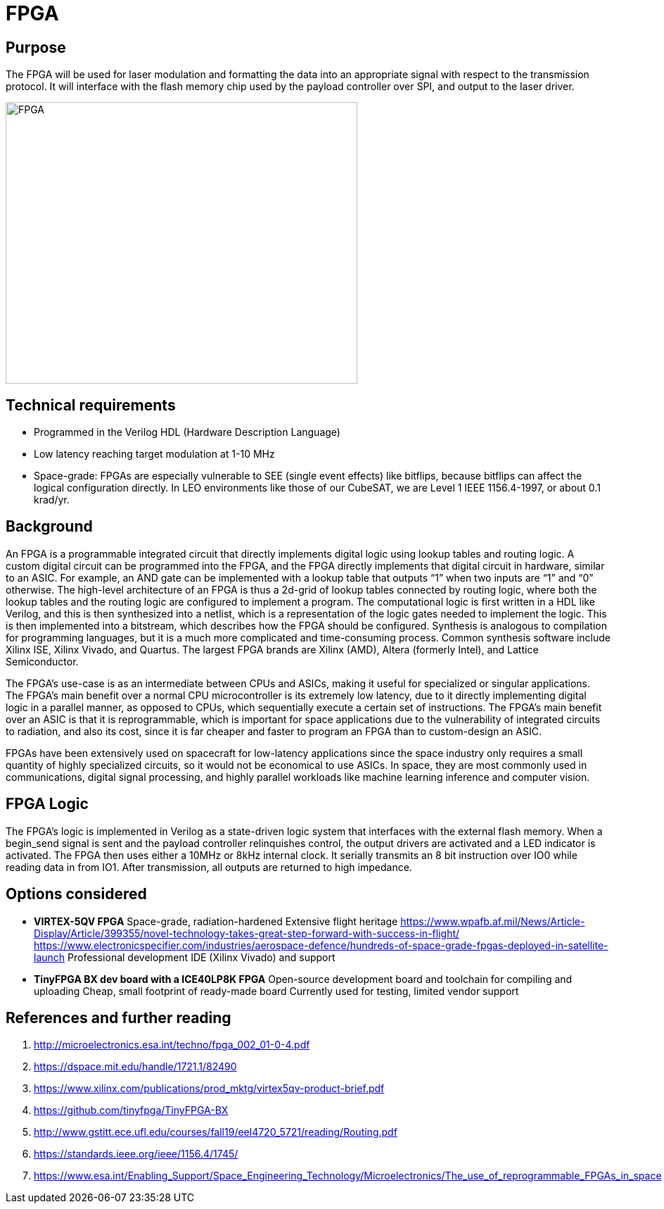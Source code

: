 = FPGA

== Purpose
The FPGA will be used for laser modulation and formatting the data into an appropriate signal with respect to the transmission protocol. It will interface with the flash memory chip used by the payload controller over SPI, and output to the laser driver.

image::fpga2.png[FPGA, width=500, height = 400]

== Technical requirements
* Programmed in the Verilog HDL (Hardware Description Language)
* Low latency reaching target modulation at 1-10 MHz
* Space-grade: FPGAs are especially vulnerable to SEE (single event effects) like bitflips, because bitflips can affect the logical configuration directly. In LEO environments like those of our CubeSAT, we are Level 1 IEEE 1156.4-1997, or about 0.1 krad/yr.

== Background
An FPGA is a programmable integrated circuit that directly implements digital logic using lookup tables and routing logic. A custom digital circuit can be programmed into the FPGA, and the FPGA directly implements that digital circuit in hardware, similar to an ASIC. For example, an AND gate can be implemented with a lookup table that outputs “1” when two inputs are “1” and “0” otherwise. The high-level architecture of an FPGA is thus a 2d-grid of lookup tables connected by routing logic, where both the lookup tables and the routing logic are configured to implement a program. The computational logic is first written in a HDL like Verilog, and this is then synthesized into a netlist, which is a representation of the logic gates needed to implement the logic. This is then implemented into a bitstream, which describes how the FPGA should be configured. Synthesis is analogous to compilation for programming languages, but it is a much more complicated and time-consuming process. Common synthesis software include Xilinx ISE, Xilinx Vivado, and Quartus. The largest FPGA brands are Xilinx (AMD), Altera (formerly Intel), and Lattice Semiconductor.

The FPGA’s use-case is as an intermediate between CPUs and ASICs, making it useful for specialized or singular applications. The FPGA’s main benefit over a normal CPU microcontroller is its extremely low latency, due to it directly implementing digital logic in a parallel manner, as opposed to CPUs, which sequentially execute a certain set of instructions. The FPGA’s main benefit over an ASIC is that it is reprogrammable, which is important for space applications due to the vulnerability of integrated circuits to radiation, and also its cost, since it is far cheaper and faster to program an FPGA than to custom-design an ASIC.

FPGAs have been extensively used on spacecraft for low-latency applications since the space industry only requires a small quantity of highly specialized circuits, so it would not be economical to use ASICs. In space, they are most commonly used in communications, digital signal processing, and highly parallel workloads like machine learning inference and computer vision.

== FPGA Logic
The FPGA’s logic is implemented in Verilog as a state-driven logic system that interfaces with the external flash memory. When a begin_send signal is sent and the payload controller relinquishes control, the output drivers are activated and a LED indicator is activated. The FPGA then uses either a 10MHz or 8kHz internal clock. It serially transmits an 8 bit instruction over IO0 while reading data in from IO1. After transmission, all outputs are returned to high impedance.

== Options considered
* **VIRTEX-5QV FPGA**  
Space-grade, radiation-hardened  
Extensive flight heritage  
https://www.wpafb.af.mil/News/Article-Display/Article/399355/novel-technology-takes-great-step-forward-with-success-in-flight/  
https://www.electronicspecifier.com/industries/aerospace-defence/hundreds-of-space-grade-fpgas-deployed-in-satellite-launch  
Professional development IDE (Xilinx Vivado) and support

* **TinyFPGA BX dev board with a ICE40LP8K FPGA**  
Open-source development board and toolchain for compiling and uploading  
Cheap, small footprint of ready-made board  
Currently used for testing, limited vendor support

== References and further reading
1. http://microelectronics.esa.int/techno/fpga_002_01-0-4.pdf
2. https://dspace.mit.edu/handle/1721.1/82490
3. https://www.xilinx.com/publications/prod_mktg/virtex5qv-product-brief.pdf
4. https://github.com/tinyfpga/TinyFPGA-BX
5. http://www.gstitt.ece.ufl.edu/courses/fall19/eel4720_5721/reading/Routing.pdf
6. https://standards.ieee.org/ieee/1156.4/1745/
7. https://www.esa.int/Enabling_Support/Space_Engineering_Technology/Microelectronics/The_use_of_reprogrammable_FPGAs_in_space
